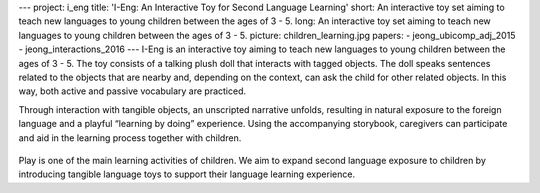 ---
project: i_eng
title: 'I-Eng: An Interactive Toy for Second Language Learning'
short: An interactive toy set aiming to teach new languages to young children between the ages of 3 - 5.
long: An interactive toy set aiming to teach new languages to young children between the ages of 3 - 5.
picture: children_learning.jpg
papers:
- jeong_ubicomp_adj_2015
- jeong_interactions_2016
---
I-Eng is an interactive toy aiming to teach new languages to young
children between the ages of 3 - 5. The toy consists of a talking plush doll that interacts with tagged
objects. The doll speaks sentences related to the objects that are
nearby and, depending on the context, can ask the child for other
related objects. In this way, both active and passive vocabulary are
practiced.

.. vimeo:: 138178841

Through interaction with tangible objects, an unscripted narrative
unfolds, resulting in natural exposure to the foreign language and a
playful “learning by doing” experience. Using the accompanying
storybook, caregivers can participate and aid in the learning process
together with children.

.. figure:: img/children_learning.jpg

Play is one of the main learning activities of children. We aim to
expand second language exposure to children by introducing tangible
language toys to support their language learning experience.

